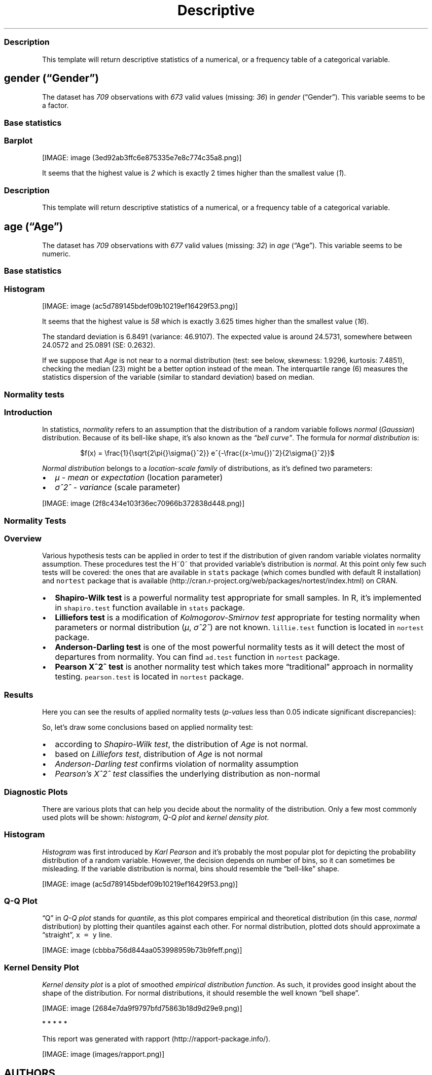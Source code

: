 .\"t
.TH Descriptive "" "2011\[en]04\[en]26 20:25 CET" "statistics"
.SS Description
.PP
This template will return descriptive statistics of a numerical, or a
frequency table of a categorical variable.
.SH \f[I]gender\f[] (\[lq]Gender\[rq])
.PP
The dataset has \f[I]709\f[] observations with \f[I]673\f[] valid values
(missing: \f[I]36\f[]) in \f[I]gender\f[] (\[lq]Gender\[rq]).
This variable seems to be a factor.
.SS Base statistics
.PP
.TS
tab(@);
l l l l l l.
T{
T}@T{
\f[B]gender\f[]
T}@T{
\f[B]N\f[]
T}@T{
\f[B]pct\f[]
T}@T{
\f[B]cumul.count\f[]
T}@T{
\f[B]cumul.pct\f[]
T}
_
T{
1
T}@T{
male
T}@T{
410
T}@T{
60.9212
T}@T{
410
T}@T{
60.9212
T}
T{
2
T}@T{
female
T}@T{
263
T}@T{
39.0788
T}@T{
673
T}@T{
100
T}
T{
Total
T}@T{
T}@T{
673
T}@T{
100
T}@T{
673
T}@T{
100
T}
.TE
.SS Barplot
.PP
[IMAGE: image (3ed92ab3ffc6e875335e7e8c774c35a8.png)]
.PP
It seems that the highest value is \f[I]2\f[] which is exactly 2 times
higher than the smallest value (\f[I]1\f[]).
.SS Description
.PP
This template will return descriptive statistics of a numerical, or a
frequency table of a categorical variable.
.SH \f[I]age\f[] (\[lq]Age\[rq])
.PP
The dataset has \f[I]709\f[] observations with \f[I]677\f[] valid values
(missing: \f[I]32\f[]) in \f[I]age\f[] (\[lq]Age\[rq]).
This variable seems to be numeric.
.SS Base statistics
.PP
.TS
tab(@);
l l l l.
T{
\f[B]value\f[]
T}@T{
\f[B]mean(age)\f[]
T}@T{
\f[B]sd(age)\f[]
T}@T{
\f[B]var(age)\f[]
T}
_
T{
(all)
T}@T{
24.5731
T}@T{
6.8491
T}@T{
46.9107
T}
.TE
.SS Histogram
.PP
[IMAGE: image (ac5d789145bdef09b10219ef16429f53.png)]
.PP
It seems that the highest value is \f[I]58\f[] which is exactly 3.625
times higher than the smallest value (\f[I]16\f[]).
.PP
The standard deviation is 6.8491 (variance: 46.9107).
The expected value is around 24.5731, somewhere between 24.0572 and
25.0891 (SE: 0.2632).
.PP
If we suppose that \f[I]Age\f[] is not near to a normal distribution
(test: see below, skewness: 1.9296, kurtosis: 7.4851), checking the
median (23) might be a better option instead of the mean.
The interquartile range (6) measures the statistics dispersion of the
variable (similar to standard deviation) based on median.
.SS Normality tests
.SS Introduction
.PP
In statistics, \f[I]normality\f[] refers to an assumption that the
distribution of a random variable follows \f[I]normal\f[]
(\f[I]Gaussian\f[]) distribution.
Because of its bell-like shape, it's also known as the \f[I]\[lq]bell
curve\[rq]\f[].
The formula for \f[I]normal distribution\f[] is:
.PP
.RS
$f(x) = \\frac{1}{\\sqrt{2\\pi{}\\sigma{}^2}} e^{-\\frac{(x-\\mu{})^2}{2\\sigma{}^2}}$
.RE
.PP
\f[I]Normal distribution\f[] belongs to a \f[I]location-scale family\f[]
of distributions, as it's defined two parameters:
.IP \[bu] 2
\f[I]μ\f[] - \f[I]mean\f[] or \f[I]expectation\f[] (location parameter)
.IP \[bu] 2
\f[I]σ^2^\f[] - \f[I]variance\f[] (scale parameter)
.PP
[IMAGE: image (2f8c434e103f36ec70966b372838d448.png)]
.SS Normality Tests
.SS Overview
.PP
Various hypothesis tests can be applied in order to test if the
distribution of given random variable violates normality assumption.
These procedures test the H~0~ that provided variable's distribution is
\f[I]normal\f[].
At this point only few such tests will be covered: the ones that are
available in \f[C]stats\f[] package (which comes bundled with default R
installation) and \f[C]nortest\f[] package that is
available (http://cran.r-project.org/web/packages/nortest/index.html) on
CRAN.
.IP \[bu] 2
\f[B]Shapiro-Wilk test\f[] is a powerful normality test appropriate for
small samples.
In R, it's implemented in \f[C]shapiro.test\f[] function available in
\f[C]stats\f[] package.
.IP \[bu] 2
\f[B]Lilliefors test\f[] is a modification of \f[I]Kolmogorov-Smirnov
test\f[] appropriate for testing normality when parameters or normal
distribution (\f[I]μ\f[], \f[I]σ^2^\f[]) are not known.
\f[C]lillie.test\f[] function is located in \f[C]nortest\f[] package.
.IP \[bu] 2
\f[B]Anderson-Darling test\f[] is one of the most powerful normality
tests as it will detect the most of departures from normality.
You can find \f[C]ad.test\f[] function in \f[C]nortest\f[] package.
.IP \[bu] 2
\f[B]Pearson Χ^2^ test\f[] is another normality test which takes more
\[lq]traditional\[rq] approach in normality testing.
\f[C]pearson.test\f[] is located in \f[C]nortest\f[] package.
.SS Results
.PP
Here you can see the results of applied normality tests
(\f[I]p-values\f[] less than 0.05 indicate significant discrepancies):
.PP
.TS
tab(@);
l l l.
T{
T}@T{
\f[B]H\f[]
T}@T{
\f[B]p\f[]
T}
_
T{
shapiro.test
T}@T{
0.8216
T}@T{
0
T}
T{
lillie.test
T}@T{
0.17
T}@T{
0
T}
T{
ad.test
T}@T{
32.1645
T}@T{
0
T}
T{
pearson.test
T}@T{
625.8479
T}@T{
0
T}
.TE
.PP
So, let's draw some conclusions based on applied normality test:
.IP \[bu] 2
according to \f[I]Shapiro-Wilk test\f[], the distribution of
\f[I]Age\f[] is not normal.
.IP \[bu] 2
based on \f[I]Lilliefors test\f[], distribution of \f[I]Age\f[] is not
normal
.IP \[bu] 2
\f[I]Anderson-Darling test\f[] confirms violation of normality
assumption
.IP \[bu] 2
\f[I]Pearson's Χ^2^ test\f[] classifies the underlying distribution as
non-normal
.SS Diagnostic Plots
.PP
There are various plots that can help you decide about the normality of
the distribution.
Only a few most commonly used plots will be shown: \f[I]histogram\f[],
\f[I]Q-Q plot\f[] and \f[I]kernel density plot\f[].
.SS Histogram
.PP
\f[I]Histogram\f[] was first introduced by \f[I]Karl Pearson\f[] and
it's probably the most popular plot for depicting the probability
distribution of a random variable.
However, the decision depends on number of bins, so it can sometimes be
misleading.
If the variable distribution is normal, bins should resemble the
\[lq]bell-like\[rq] shape.
.PP
[IMAGE: image (ac5d789145bdef09b10219ef16429f53.png)]
.SS Q-Q Plot
.PP
\[lq]Q\[rq] in \f[I]Q-Q plot\f[] stands for \f[I]quantile\f[], as this
plot compares empirical and theoretical distribution (in this case,
\f[I]normal\f[] distribution) by plotting their quantiles against each
other.
For normal distribution, plotted dots should approximate a
\[lq]straight\[rq], \f[C]x\ =\ y\f[] line.
.PP
[IMAGE: image (cbbba756d844aa053998959b73b9feff.png)]
.SS Kernel Density Plot
.PP
\f[I]Kernel density plot\f[] is a plot of smoothed \f[I]empirical
distribution function\f[].
As such, it provides good insight about the shape of the distribution.
For normal distributions, it should resemble the well known \[lq]bell
shape\[rq].
.PP
[IMAGE: image (2684e7da9f9797bfd75863b18d9d29e9.png)]
.PP
   *   *   *   *   *
.PP
This report was generated with rapport (http://rapport-package.info/).
.PP
[IMAGE: image (images/rapport.png)]
.SH AUTHORS
Rapport package team \@ https://github.com/aL3xa/rapport.
